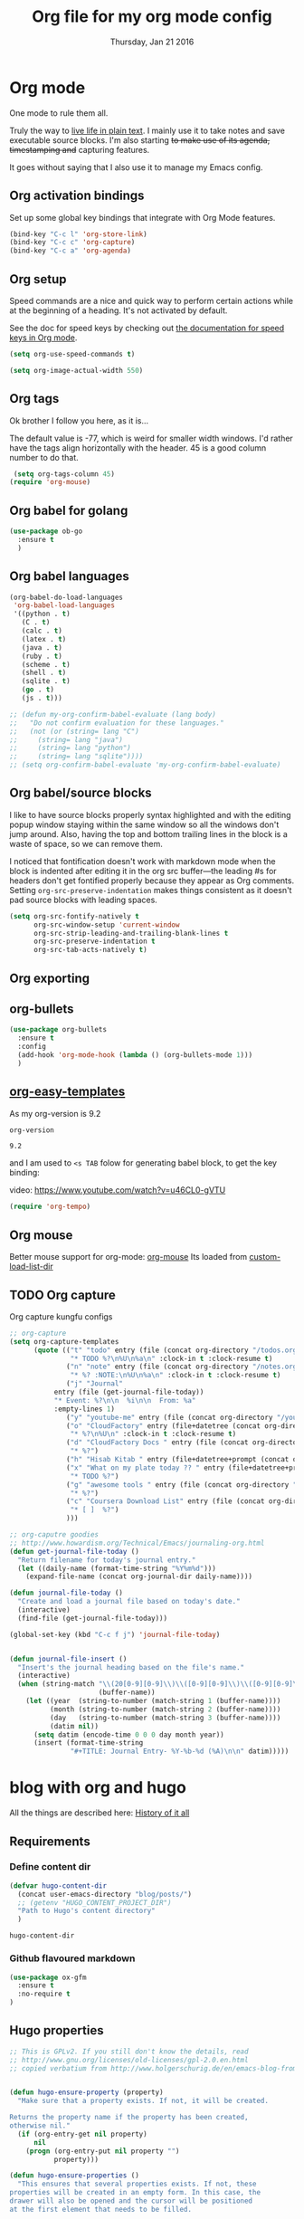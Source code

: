 #+TITLE: Org file for my org mode config
#+DATE: Thursday, Jan 21 2016
#+DESCRIPTION: Since everything is orgified, so I need this seperate file
#+STARTUP: content

* Org mode 

  One mode to rule them all. 

  Truly the way to [[http://orgmode.org/][live life in plain text]]. I mainly use it to take
  notes and save executable source blocks. I'm also starting +to make  use of its agenda, timestamping and+ capturing features.

  It goes without saying that I also use it to manage my Emacs config.

** Org activation bindings

  Set up some global key bindings that integrate with Org Mode features.

 #+begin_src emacs-lisp
 (bind-key "C-c l" 'org-store-link)
 (bind-key "C-c c" 'org-capture)
 (bind-key "C-c a" 'org-agenda)
 #+end_src

*** COMMENT Org agenda

 Learned about [[https://github.com/sachac/.emacs.d/blob/83d21e473368adb1f63e582a6595450fcd0e787c/Sacha.org#org-agenda][this =delq= and =mapcar= trick from Sacha Chua's config]].

 #+begin_src emacs-lisp
 (setq org-agenda-files
       (delq nil
             (mapcar (lambda (x) (and (file-exists-p x) x))
                     '("~/Dropbox/Agenda"))))
 #+end_src

 *** Org capture

 #+begin_src emacs-lisp
 (bind-key "C-c c" 'org-capture)
 (setq org-default-notes-file "~/Dropbox/Notes/notes.org")
 #+end_src
** Org setup

 Speed commands are a nice and quick way to perform certain actions
 while at the beginning of a heading. It's not activated by default.

 See the doc for speed keys by checking out [[elisp:(info%20"(org)%20speed%20keys")][the documentation for  speed keys in Org mode]].

 #+begin_src emacs-lisp
 (setq org-use-speed-commands t)
 #+end_src

 #+begin_src emacs-lisp
 (setq org-image-actual-width 550)
 #+end_src
** Org tags
 Ok brother I follow you here, as it is...
 
 The default value is -77, which is weird for smaller width windows.
 I'd rather have the tags align horizontally with the header. 45 is a
 good column number to do that.

 #+begin_src emacs-lisp
 (setq org-tags-column 45)
(require 'org-mouse)
 #+end_src
** Org babel for golang
   #+BEGIN_SRC emacs-lisp
   (use-package ob-go
     :ensure t
     )
   #+END_SRC
** Org babel languages

  #+begin_src emacs-lisp
    (org-babel-do-load-languages
     'org-babel-load-languages
     '((python . t)
       (C . t)
       (calc . t)
       (latex . t)
       (java . t)
       (ruby . t)
       (scheme . t)
       (shell . t)
       (sqlite . t)
       (go . t)
       (js . t)))

    ;; (defun my-org-confirm-babel-evaluate (lang body)
    ;;   "Do not confirm evaluation for these languages."
    ;;   (not (or (string= lang "C")
    ;; 	   (string= lang "java")
    ;; 	   (string= lang "python")
    ;; 	   (string= lang "sqlite"))))
    ;; (setq org-confirm-babel-evaluate 'my-org-confirm-babel-evaluate)
  #+end_src
** Org babel/source blocks

  I like to have source blocks properly syntax highlighted and with the
  editing popup window staying within the same window so all the windows
  don't jump around. Also, having the top and bottom trailing lines in
  the block is a waste of space, so we can remove them.

  I noticed that fontification doesn't work with markdown mode when the
  block is indented after editing it in the org src buffer---the leading
  #s for headers don't get fontified properly because they appear as Org
  comments. Setting ~org-src-preserve-indentation~ makes things
  consistent as it doesn't pad source blocks with leading spaces.

  #+begin_src emacs-lisp
  (setq org-src-fontify-natively t
        org-src-window-setup 'current-window
        org-src-strip-leading-and-trailing-blank-lines t
        org-src-preserve-indentation t
        org-src-tab-acts-natively t)
  #+end_src
** Org exporting
*** COMMENT Pandoc exporter                  :fixme: :future:

 Pandoc converts between a huge number of different file formats. 

 #+begin_src emacs-lisp
 (use-package ox-pandoc
   :no-require t
   :ensure t)
 #+end_src
** COMMENT Org old config
 Old good configs for org

#+BEGIN_SRC emacs-lisp
;;======================================================================
;; ORG-MODE

(add-hook 'org-mode-hook 'turn-on-auto-fill)

;; TODO: org -mode image zoom
;; (setq org-image-actual-width 800)

(add-hook 'org-mode-hook
          '(lambda ()
             (setq org-file-apps
                   '((auto-mode . emacs)
                     ("\\.jpg\\'" . "feh %s")
                     ("\\.png\\'" . "feh %s")
                     ("\\.mkv\\'" . "mplayer %s")
                     ("\\.mp4\\'" . "mplayer %s")
		             ("\\.avi\\'" . "mplayer %s")
                     ("\\.pdf\\'" . "evince %s")))))

;; removing the C-j bind for goto-last-change, of el-get
(add-hook 'org-mode-hook
          '(lambda ()
             (define-key org-mode-map (kbd "C-j") nil)))

;;----------------------------------------------------------------------
;; Sort list by checkbox type
;; http://orgmode.org/worg/org-hacks.html

(defun org-sort-list-by-checkbox-type ()
  "Sort list items according to Checkbox state."
  (interactive)
  (org-sort-list
   nil ?f
   (lambda ()
     (if (looking-at org-list-full-item-re)
         (cdr (assoc (match-string 3)
                     '(("[X]" . 1) ("[-]" . 2) ("[ ]" . 3) (nil . 4))))
       4))))

;;----------------------------------------------------------------------
;; org put checkbox if previous is checkbox

(defun org-i-need-checkbox ()
  (interactive)
  (previous-line)
  (setq previous_line
        (buffer-substring
         (line-beginning-position) (line-end-position)))
  (next-line)
  (when (string-match "- \\[" previous_line)
    (insert "[ ] "))
  (insert "haoeush")
  )

;; (add-hook 'org-meta-return 'org-i-need-checkbox)


;;----------------------------------------------------------------------
;; Add dot after headline
;; https://yoo2080.wordpress.com/2013/08/24/changing-the-number-format-for-section-headings-in-org-mode-html-export/
(defun my-html-filter-headline-yesdot (text backend info)
  "Ensure dots in headlines."
  (when (org-export-derived-backend-p backend 'html)
    (save-match-data
      (when (let ((case-fold-search t))
              (string-match (rx (group "<span class=\"section-number-" (+ (char digit)) "\">"
                                       (+ (char digit ".")))
                                (group "</span>"))
                            text))
        (replace-match "\\1.\\2"
                       t nil text)))))

(eval-after-load 'ox
  '((point)
     (add-to-list 'org-export-filter-headline-functions
                  'my-html-filter-headline-yesdot)))


                                        ; Setting Colours (faces) for todo states to give clearer view of work 
(setq org-todo-keyword-faces
      '(("TODO" . org-warning)
        ("DOING" . "yellow")
        ("BLOCKED" . "red")
        ("REVIEW" . "orange")
        ("DONE" . "green")
        ("ARCHIVED" .  "blue")
        ("FUTURE" .  "#EE82EE")))


#+END_SRC
** org-bullets
    #+begin_src emacs-lisp
(use-package org-bullets
  :ensure t
  :config
  (add-hook 'org-mode-hook (lambda () (org-bullets-mode 1)))
  )
    #+end_src
** [[https://orgmode.org/manual/Easy-templates.html][org-easy-templates]]

   As my org-version is 9.2
   #+begin_src emacs-lisp
   org-version
   #+end_src

   #+RESULTS:
   : 9.2

   and I am used to ~<s TAB~ folow for generating babel block, to get
   the key binding:
   
   video: https://www.youtube.com/watch?v=u46CL0-gVTU
   
   #+begin_src emacs-lisp
   (require 'org-tempo)
   #+end_src
** Org mouse
   Better mouse support for org-mode: [[http://orgmode.org/w/?p=org-mode.git;a=blob_plain;f=lisp/org-mouse.el;hb=HEAD][org-mouse]]
   Its loaded from [[./custom-load-list/org-mouse.el][custom-load-list-dir]]

** TODO Org capture
   Org capture kungfu configs
   #+BEGIN_SRC emacs-lisp
;; org-capture
(setq org-capture-templates
      (quote (("t" "todo" entry (file (concat org-directory "/todos.org"))
               "* TODO %?\n%U\n%a\n" :clock-in t :clock-resume t)
              ("n" "note" entry (file (concat org-directory "/notes.org"))
               "* %? :NOTE:\n%U\n%a\n" :clock-in t :clock-resume t)
              ("j" "Journal"
	       entry (file (get-journal-file-today))
	       "* Event: %?\n\n  %i\n\n  From: %a"
	       :empty-lines 1)
              ("y" "youtube-me" entry (file (concat org-directory "/youtube-dl.org"))  "* %?")
              ("o" "CloudFactory" entry (file+datetree (concat org-directory "/cloudfactory.org"))
               "* %?\n%U\n" :clock-in t :clock-resume t)
              ("d" "CloudFactory Docs " entry (file (concat org-directory "/cloudfactory-docs.org"))
               "* %?")
              ("h" "Hisab Kitab " entry (file+datetree+prompt (concat org-directory "/hisab-kitab.org")) "* %?")
              ("x" "What on my plate today ?? " entry (file+datetree+prompt (concat org-directory "/devops.org"))
               "* TODO %?")
              ("g" "awesome tools " entry (file (concat org-directory "/awesome_tools.org"))
               "* %?")
              ("c" "Coursera Download List" entry (file (concat org-directory "/coursera-dl.org"))
               "* [ ]  %?")
              )))

;; org-caputre goodies
;; http://www.howardism.org/Technical/Emacs/journaling-org.html
(defun get-journal-file-today ()
  "Return filename for today's journal entry."
  (let ((daily-name (format-time-string "%Y%m%d")))
    (expand-file-name (concat org-journal-dir daily-name))))

(defun journal-file-today ()
  "Create and load a journal file based on today's date."
  (interactive)
  (find-file (get-journal-file-today)))

(global-set-key (kbd "C-c f j") 'journal-file-today)


(defun journal-file-insert ()
  "Insert's the journal heading based on the file's name."
  (interactive)
  (when (string-match "\\(20[0-9][0-9]\\)\\([0-9][0-9]\\)\\([0-9][0-9]\\)"
                      (buffer-name))
    (let ((year  (string-to-number (match-string 1 (buffer-name))))
          (month (string-to-number (match-string 2 (buffer-name))))
          (day   (string-to-number (match-string 3 (buffer-name))))
          (datim nil))
      (setq datim (encode-time 0 0 0 day month year))
      (insert (format-time-string
               "#+TITLE: Journal Entry- %Y-%b-%d (%A)\n\n" datim)))))

   #+END_SRC

* blog with org and hugo
  All the things are described here: [[https://thapakazi.github.io/posts/partial_publish/#org85703f5][History of it all]]
** Requirements
*** Define content dir
    #+begin_src emacs-lisp
(defvar hugo-content-dir
  (concat user-emacs-directory "blog/posts/")
  ;; (getenv "HUGO_CONTENT_PROJECT_DIR")
  "Path to Hugo's content directory"
  )
    #+end_src

    #+RESULTS:
    : hugo-content-dir

*** Github flavoured markdown
   #+begin_src emacs-lisp
(use-package ox-gfm
  :ensure t
  :no-require t
)
   #+end_src

   #+RESULTS:

** Hugo properties
   #+begin_src emacs-lisp
;; This is GPLv2. If you still don't know the details, read
;; http://www.gnu.org/licenses/old-licenses/gpl-2.0.en.html
;; copied verbatium from http://www.holgerschurig.de/en/emacs-blog-from-org-to-hugo/


(defun hugo-ensure-property (property)
  "Make sure that a property exists. If not, it will be created.

Returns the property name if the property has been created,
otherwise nil."
  (if (org-entry-get nil property)
      nil
    (progn (org-entry-put nil property "")
           property)))

(defun hugo-ensure-properties ()
  "This ensures that several properties exists. If not, these
properties will be created in an empty form. In this case, the
drawer will also be opened and the cursor will be positioned
at the first element that needs to be filled.

Returns list of properties that still must be filled in"
  (require 'dash)
  (let ((current-time (format-time-string (org-time-stamp-format t t) (org-current-time)))
        first)
    (save-excursion
      (unless (org-entry-get nil "TITLE")
        (org-entry-put nil "TITLE" (nth 4 (org-heading-components))))
      (setq first (--first it (mapcar #'hugo-ensure-property '("HUGO_TAGS" "HUGO_TOPICS" "HUGO_FILE"))))
      (unless (org-entry-get nil "HUGO_DATE")
        (org-entry-put nil "HUGO_DATE" current-time)))
    (when first
      (goto-char (org-entry-beginning-position))
      ;; The following opens the drawer
      (forward-line 1)
      (beginning-of-line 1)
      (when (looking-at org-drawer-regexp)
        (org-flag-drawer nil))
      ;; And now move to the drawer property
      (search-forward (concat ":" first ":"))
      (end-of-line))
    first))
   #+end_src
** Hugo export properties Function
   #+begin_src emacs-lisp
;; This is GPLv2. If you still don't know the details, read
;; http://www.gnu.org/licenses/old-licenses/gpl-2.0.en.html

(defun hugo ()
  (interactive)
  (unless (hugo-ensure-properties)
    (let* ((title    (concat "title = \"" (org-entry-get nil "TITLE") "\"\n"))
           (date     (concat "date = \"" (format-time-string "%Y-%m-%d" (apply 'encode-time (org-parse-time-string (org-entry-get nil "HUGO_DATE"))) t) "\"\n"))
           (topics   (concat "topics = [ \"" (mapconcat 'identity (split-string (org-entry-get nil "HUGO_TOPICS") "\\( *, *\\)" t) "\", \"") "\" ]\n"))
           (tags     (concat "tags = [ \"" (mapconcat 'identity (split-string (org-entry-get nil "HUGO_TAGS") "\\( *, *\\)" t) "\", \"") "\" ]\n"))
           (fm (concat "+++\n"
                       title
                       date
                       tags
                       topics
                       "+++\n\n"))
           (file     (org-entry-get nil "HUGO_FILE"))
           (coding-system-for-write buffer-file-coding-system)
           (backend  'md)
           (blog))
      ;; try to load org-mode/contrib/lisp/ox-gfm.el and use it as backend
      (if (require 'ox-gfm nil t)
          (setq backend 'gfm)
        (require 'ox-md))
      (setq blog (org-export-as backend t))
      ;; Normalize save file path
      (unless (string-match "^[/~]" file)
        (setq file (concat hugo-content-dir file))
        (unless (string-match "\\.md$" file)
          (setq file (concat file ".md")))
        ;; save markdown
        (with-temp-buffer
          (insert fm)
          (insert blog)
          (untabify (point-min) (point-max))
          (write-file file)
          (message "Exported to %s" file))
        ))))
   #+end_src
** config
   #+begin_src emacs-lisp
(bind-key "M-g h" #'hugo)
   #+end_src


* Org Roam to rescue
  Org roam to rescue

  #+begin_src emacs-lisp
(use-package org-roam
  :ensure t
  :init
  (setq org-roam-v2-ack t)
  :custom
  (org-roam-directory (file-truename "~/repos/thapakazi/orgr"))
  (org-roam-completion-everywhere t)
  :bind (("C-c n l" . org-roam-buffer-toggle)
         ("C-c n f" . org-roam-node-find)
         ("C-c n g" . org-roam-graph)
         ("C-c n i" . org-roam-node-insert)
         ("C-c n c" . org-roam-capture)
         :map org-mode-map
         ("C-M-i" . completion-at-point)
         ;; Dailies
         ("C-c n j" . org-roam-dailies-capture-today))
  ("C-c n d" . org-roam-dailies-map)
  :config
  (org-roam-db-autosync-mode)
  ;; If using org-roam-protocol
  (require 'org-roam-protocol)
  (org-roam-setup)
  )
  #+end_src

  #+RESULTS:
  : t
